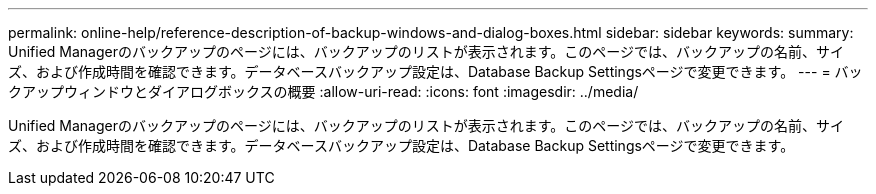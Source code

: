 ---
permalink: online-help/reference-description-of-backup-windows-and-dialog-boxes.html 
sidebar: sidebar 
keywords:  
summary: Unified Managerのバックアップのページには、バックアップのリストが表示されます。このページでは、バックアップの名前、サイズ、および作成時間を確認できます。データベースバックアップ設定は、Database Backup Settingsページで変更できます。 
---
= バックアップウィンドウとダイアログボックスの概要
:allow-uri-read: 
:icons: font
:imagesdir: ../media/


[role="lead"]
Unified Managerのバックアップのページには、バックアップのリストが表示されます。このページでは、バックアップの名前、サイズ、および作成時間を確認できます。データベースバックアップ設定は、Database Backup Settingsページで変更できます。
